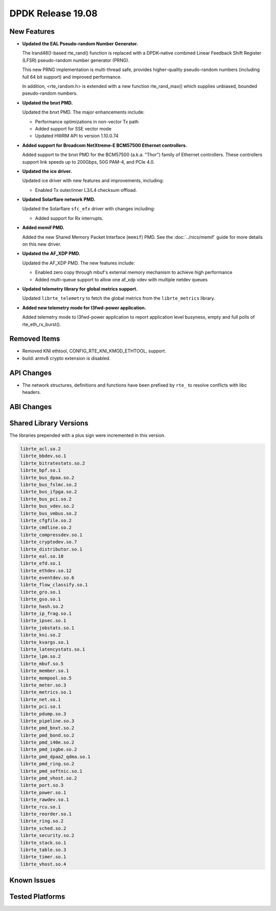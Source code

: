 ..  SPDX-License-Identifier: BSD-3-Clause
    Copyright 2019 The DPDK contributors

DPDK Release 19.08
==================

.. **Read this first.**

   The text in the sections below explains how to update the release notes.

   Use proper spelling, capitalization and punctuation in all sections.

   Variable and config names should be quoted as fixed width text:
   ``LIKE_THIS``.

   Build the docs and view the output file to ensure the changes are correct::

      make doc-guides-html

      xdg-open build/doc/html/guides/rel_notes/release_19_08.html


New Features
------------

.. This section should contain new features added in this release.
   Sample format:

   * **Add a title in the past tense with a full stop.**

     Add a short 1-2 sentence description in the past tense.
     The description should be enough to allow someone scanning
     the release notes to understand the new feature.

     If the feature adds a lot of sub-features you can use a bullet list
     like this:

     * Added feature foo to do something.
     * Enhanced feature bar to do something else.

     Refer to the previous release notes for examples.

     Suggested order in release notes items:
     * Core libs (EAL, mempool, ring, mbuf, buses)
     * Device abstraction libs and PMDs
       - ethdev (lib, PMDs)
       - cryptodev (lib, PMDs)
       - eventdev (lib, PMDs)
       - etc
     * Other libs
     * Apps, Examples, Tools (if significant)

     This section is a comment. Do not overwrite or remove it.
     Also, make sure to start the actual text at the margin.
     =========================================================

* **Updated the EAL Pseudo-random Number Generator.**

  The lrand48()-based rte_rand() function is replaced with a
  DPDK-native combined Linear Feedback Shift Register (LFSR)
  pseudo-random number generator (PRNG).

  This new PRNG implementation is multi-thread safe, provides
  higher-quality pseudo-random numbers (including full 64 bit
  support) and improved performance.

  In addition, <rte_random.h> is extended with a new function
  rte_rand_max() which supplies unbiased, bounded pseudo-random
  numbers.

* **Updated the bnxt PMD.**

  Updated the bnxt PMD. The major enhancements include:

  * Performance optimizations in non-vector Tx path
  * Added support for SSE vector mode
  * Updated HWRM API to version 1.10.0.74

* **Added support for Broadcom NetXtreme-E BCM57500 Ethernet controllers.**

  Added support to the bnxt PMD for the BCM57500 (a.k.a. "Thor") family
  of Ethernet controllers. These controllers support link speeds up to
  200Gbps, 50G PAM-4, and PCIe 4.0.

* **Updated the ice driver.**

  Updated ice driver with new features and improvements, including:

  * Enabled Tx outer/inner L3/L4 checksum offload.

* **Updated Solarflare network PMD.**

  Updated the Solarflare ``sfc_efx`` driver with changes including:

  * Added support for Rx interrupts.

* **Added memif PMD.**

  Added the new Shared Memory Packet Interface (``memif``) PMD.
  See the :doc:`../nics/memif` guide for more details on this new driver.

* **Updated the AF_XDP PMD.**

  Updated the AF_XDP PMD. The new features include:

  * Enabled zero copy through mbuf's external memory mechanism to achieve
    high performance
  * Added multi-queue support to allow one af_xdp vdev with multiple netdev
    queues

* **Updated telemetry library for global metrics support.**

  Updated ``librte_telemetry`` to fetch the global metrics from the
  ``librte_metrics`` library.

* **Added new telemetry mode for l3fwd-power application.**

  Added telemetry mode to l3fwd-power application to report
  application level busyness, empty and full polls of rte_eth_rx_burst().


Removed Items
-------------

.. This section should contain removed items in this release. Sample format:

   * Add a short 1-2 sentence description of the removed item
     in the past tense.

   This section is a comment. Do not overwrite or remove it.
   Also, make sure to start the actual text at the margin.
   =========================================================

* Removed KNI ethtool, CONFIG_RTE_KNI_KMOD_ETHTOOL, support.

* build: armv8 crypto extension is disabled.


API Changes
-----------

.. This section should contain API changes. Sample format:

   * sample: Add a short 1-2 sentence description of the API change
     which was announced in the previous releases and made in this release.
     Start with a scope label like "ethdev:".
     Use fixed width quotes for ``function_names`` or ``struct_names``.
     Use the past tense.

   This section is a comment. Do not overwrite or remove it.
   Also, make sure to start the actual text at the margin.
   =========================================================

* The network structures, definitions and functions have
  been prefixed by ``rte_`` to resolve conflicts with libc headers.


ABI Changes
-----------

.. This section should contain ABI changes. Sample format:

   * sample: Add a short 1-2 sentence description of the ABI change
     which was announced in the previous releases and made in this release.
     Start with a scope label like "ethdev:".
     Use fixed width quotes for ``function_names`` or ``struct_names``.
     Use the past tense.

   This section is a comment. Do not overwrite or remove it.
   Also, make sure to start the actual text at the margin.
   =========================================================


Shared Library Versions
-----------------------

.. Update any library version updated in this release
   and prepend with a ``+`` sign, like this:

     libfoo.so.1
   + libupdated.so.2
     libbar.so.1

   This section is a comment. Do not overwrite or remove it.
   =========================================================

The libraries prepended with a plus sign were incremented in this version.

.. code-block:: diff

     librte_acl.so.2
     librte_bbdev.so.1
     librte_bitratestats.so.2
     librte_bpf.so.1
     librte_bus_dpaa.so.2
     librte_bus_fslmc.so.2
     librte_bus_ifpga.so.2
     librte_bus_pci.so.2
     librte_bus_vdev.so.2
     librte_bus_vmbus.so.2
     librte_cfgfile.so.2
     librte_cmdline.so.2
     librte_compressdev.so.1
     librte_cryptodev.so.7
     librte_distributor.so.1
     librte_eal.so.10
     librte_efd.so.1
     librte_ethdev.so.12
     librte_eventdev.so.6
     librte_flow_classify.so.1
     librte_gro.so.1
     librte_gso.so.1
     librte_hash.so.2
     librte_ip_frag.so.1
     librte_ipsec.so.1
     librte_jobstats.so.1
     librte_kni.so.2
     librte_kvargs.so.1
     librte_latencystats.so.1
     librte_lpm.so.2
     librte_mbuf.so.5
     librte_member.so.1
     librte_mempool.so.5
     librte_meter.so.3
     librte_metrics.so.1
     librte_net.so.1
     librte_pci.so.1
     librte_pdump.so.3
     librte_pipeline.so.3
     librte_pmd_bnxt.so.2
     librte_pmd_bond.so.2
     librte_pmd_i40e.so.2
     librte_pmd_ixgbe.so.2
     librte_pmd_dpaa2_qdma.so.1
     librte_pmd_ring.so.2
     librte_pmd_softnic.so.1
     librte_pmd_vhost.so.2
     librte_port.so.3
     librte_power.so.1
     librte_rawdev.so.1
     librte_rcu.so.1
     librte_reorder.so.1
     librte_ring.so.2
     librte_sched.so.2
     librte_security.so.2
     librte_stack.so.1
     librte_table.so.3
     librte_timer.so.1
     librte_vhost.so.4


Known Issues
------------

.. This section should contain new known issues in this release. Sample format:

   * **Add title in present tense with full stop.**

     Add a short 1-2 sentence description of the known issue
     in the present tense. Add information on any known workarounds.

   This section is a comment. Do not overwrite or remove it.
   Also, make sure to start the actual text at the margin.
   =========================================================


Tested Platforms
----------------

.. This section should contain a list of platforms that were tested
   with this release.

   The format is:

   * <vendor> platform with <vendor> <type of devices> combinations

     * List of CPU
     * List of OS
     * List of devices
     * Other relevant details...

   This section is a comment. Do not overwrite or remove it.
   Also, make sure to start the actual text at the margin.
   =========================================================

